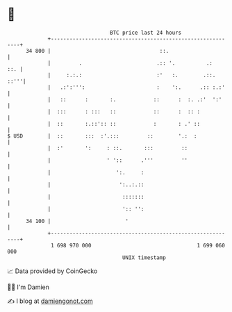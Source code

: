 * 👋

#+begin_example
                                    BTC price last 24 hours                    
                +------------------------------------------------------------+ 
         34 800 |                                   ::.                      | 
                |         .                        .:: '.          .:    ::. | 
                |     :.:.:                        :'   :.        .::.  ::'''| 
                |   .:':''':                       :    ':.      .:: :.:'    | 
                |   ::      :       :.            ::      :  :. .:'  ':'     | 
                |  :::      : :::   ::            ::      :  :: :            | 
                |  ::       :.::':: ::            :       : .' ::            | 
   $ USD        |  ::       :::  :'.:::         ::        '.:  :             | 
                |  :'       ':     : ::.       :::         ::                | 
                |                  ' '::      .'''         ''                | 
                |                     ':.     :                              | 
                |                      ':..:.::                              | 
                |                       :::::::                              | 
                |                       ':: '':                              | 
         34 100 |                        '                                   | 
                +------------------------------------------------------------+ 
                 1 698 970 000                                  1 699 060 000  
                                        UNIX timestamp                         
#+end_example
📈 Data provided by CoinGecko

🧑‍💻 I'm Damien

✍️ I blog at [[https://www.damiengonot.com][damiengonot.com]]
